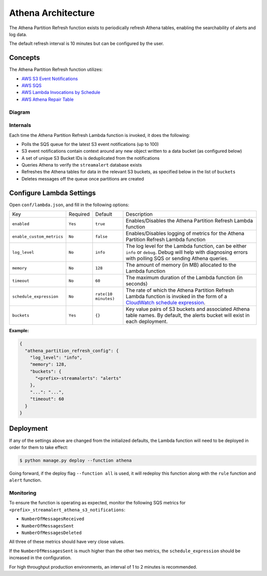 Athena Architecture
===================

The Athena Partition Refresh function exists to periodically refresh Athena tables, enabling the searchability of alerts and log data.

The default refresh interval is 10 minutes but can be configured by the user.

Concepts
--------

The Athena Partition Refresh function utilizes:

* `AWS S3 Event Notifications <http://docs.aws.amazon.com/AmazonS3/latest/dev/NotificationHowTo.html>`_
* `AWS SQS <https://aws.amazon.com/sqs/details/>`_
* `AWS Lambda Invocations by Schedule <http://docs.aws.amazon.com/lambda/latest/dg/tutorial-scheduled-events-schedule-expressions.html>`_
* `AWS Athena Repair Table <https://docs.aws.amazon.com/athena/latest/ug/msck-repair-table.html>`_

Diagram
~~~~~~~

.. figure:: ../images/athena-refresh-arch.png
  :alt: StreamAlert Athena Refresh Partition Diagram
  :align: center
  :target: _images/athena-refresh-arch.png

Internals
~~~~~~~~~

Each time the Athena Partition Refresh Lambda function is invoked, it does the following:

* Polls the SQS queue for the latest S3 event notifications (up to 100)
* S3 event notifications contain context around any new object written to a data bucket (as configured below)
* A set of unique S3 Bucket IDs is deduplicated from the notifications
* Queries Athena to verify the ``streamalert`` database exists
* Refreshes the Athena tables for data in the relevant S3 buckets, as specified below in the list of ``buckets``
* Deletes messages off the queue once partitions are created

Configure Lambda Settings
-------------------------

Open ``conf/lambda.json``, and fill in the following options:


===================================  ========  ====================   ===========
Key                                  Required  Default                Description
-----------------------------------  --------  --------------------   -----------
``enabled``                          ``Yes``   ``true``               Enables/Disables the Athena Partition Refresh Lambda function
``enable_custom_metrics``            ``No``    ``false``              Enables/Disables logging of metrics for the Athena Partition Refresh Lambda function
``log_level``                        ``No``    ``info``               The log level for the Lambda function, can be either ``info`` or ``debug``.  Debug will help with diagnosing errors with polling SQS or sending Athena queries.
``memory``                           ``No``    ``128``                The amount of memory (in MB) allocated to the Lambda function
``timeout``                          ``No``    ``60``                 The maximum duration of the Lambda function (in seconds)
``schedule_expression``              ``No``    ``rate(10 minutes)``   The rate of which the Athena Partition Refresh Lambda function is invoked in the form of a `CloudWatch schedule expression <http://amzn.to/2u5t0hS>`_.
``buckets``                          ``Yes``   ``{}``                 Key value pairs of S3 buckets and associated Athena table names.  By default, the alerts bucket will exist in each deployment.
===================================  ========  ====================   ===========

**Example:**

.. code-block:: json

  {
    "athena_partition_refresh_config": {
      "log_level": "info",
      "memory": 128,
      "buckets": {
        "<prefix>-streamalerts": "alerts"
      },
      "...": "...",
      "timeout": 60
    }
  }


Deployment
----------

If any of the settings above are changed from the initialized defaults, the Lambda function will need to be deployed in order for them to take effect:

.. code-block:: bash

  $ python manage.py deploy --function athena

Going forward, if the deploy flag ``--function all`` is used, it will redeploy this function along with the ``rule`` function and ``alert`` function.

Monitoring
~~~~~~~~~~

To ensure the function is operating as expected, monitor the following SQS metrics for ``<prefix>_streamalert_athena_s3_notifications``:

* ``NumberOfMessagesReceived``
* ``NumberOfMessagesSent``
* ``NumberOfMessagesDeleted``

All three of these metrics should have very close values.

If the ``NumberOfMessagesSent`` is much higher than the other two metrics, the ``schedule_expression`` should be increased in the configuration.

For high throughput production environments, an interval of 1 to 2 minutes is recommended.
